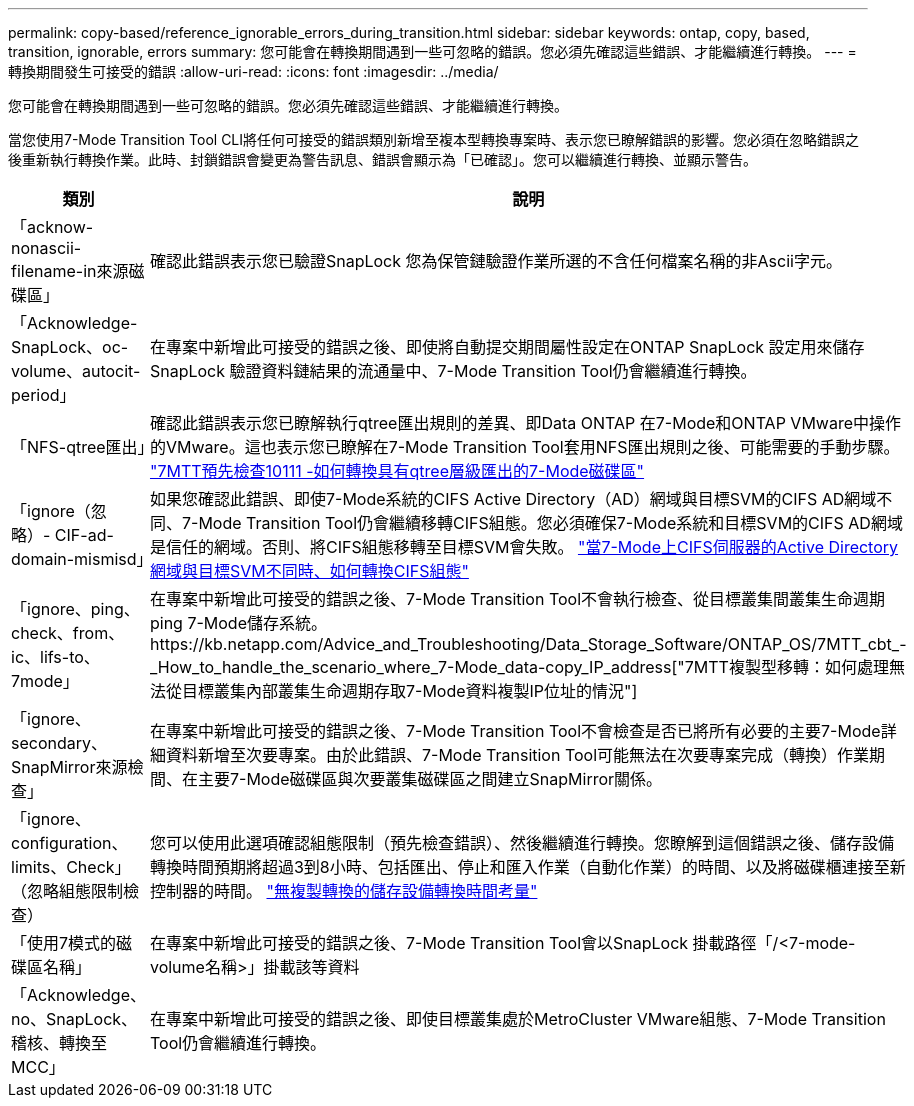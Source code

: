 ---
permalink: copy-based/reference_ignorable_errors_during_transition.html 
sidebar: sidebar 
keywords: ontap, copy, based, transition, ignorable, errors 
summary: 您可能會在轉換期間遇到一些可忽略的錯誤。您必須先確認這些錯誤、才能繼續進行轉換。 
---
= 轉換期間發生可接受的錯誤
:allow-uri-read: 
:icons: font
:imagesdir: ../media/


[role="lead"]
您可能會在轉換期間遇到一些可忽略的錯誤。您必須先確認這些錯誤、才能繼續進行轉換。

當您使用7-Mode Transition Tool CLI將任何可接受的錯誤類別新增至複本型轉換專案時、表示您已瞭解錯誤的影響。您必須在忽略錯誤之後重新執行轉換作業。此時、封鎖錯誤會變更為警告訊息、錯誤會顯示為「已確認」。您可以繼續進行轉換、並顯示警告。

|===
| 類別 | 說明 


 a| 
「acknow-nonascii-filename-in來源磁碟區」
 a| 
確認此錯誤表示您已驗證SnapLock 您為保管鏈驗證作業所選的不含任何檔案名稱的非Ascii字元。



 a| 
「Acknowledge-SnapLock、oc-volume、autocit-period」
 a| 
在專案中新增此可接受的錯誤之後、即使將自動提交期間屬性設定在ONTAP SnapLock 設定用來儲存SnapLock 驗證資料鏈結果的流通量中、7-Mode Transition Tool仍會繼續進行轉換。



 a| 
「NFS-qtree匯出」
 a| 
確認此錯誤表示您已瞭解執行qtree匯出規則的差異、即Data ONTAP 在7-Mode和ONTAP VMware中操作的VMware。這也表示您已瞭解在7-Mode Transition Tool套用NFS匯出規則之後、可能需要的手動步驟。 https://kb.netapp.com/Advice_and_Troubleshooting/Data_Storage_Software/ONTAP_OS/7MTT_Precheck_10111_-_How_to_transition_7-Mode_volumes_that_have_qtree_level_exports["7MTT預先檢查10111 -如何轉換具有qtree層級匯出的7-Mode磁碟區"]



 a| 
「ignore（忽略）- CIF-ad-domain-mismisd」
 a| 
如果您確認此錯誤、即使7-Mode系統的CIFS Active Directory（AD）網域與目標SVM的CIFS AD網域不同、7-Mode Transition Tool仍會繼續移轉CIFS組態。您必須確保7-Mode系統和目標SVM的CIFS AD網域是信任的網域。否則、將CIFS組態移轉至目標SVM會失敗。 https://kb.netapp.com/Advice_and_Troubleshooting/Data_Storage_Software/ONTAP_OS/How_to_transition_CIFS_configurations_when_Active_Directory_Domain_of_CIFS_server_on_7-Mode_and_target_SVM_are_different["當7-Mode上CIFS伺服器的Active Directory網域與目標SVM不同時、如何轉換CIFS組態"]



 a| 
「ignore、ping、check、from、ic、lifs-to、7mode」
 a| 
在專案中新增此可接受的錯誤之後、7-Mode Transition Tool不會執行檢查、從目標叢集間叢集生命週期ping 7-Mode儲存系統。https://kb.netapp.com/Advice_and_Troubleshooting/Data_Storage_Software/ONTAP_OS/7MTT_cbt_-_How_to_handle_the_scenario_where_7-Mode_data-copy_IP_address["7MTT複製型移轉：如何處理無法從目標叢集內部叢集生命週期存取7-Mode資料複製IP位址的情況"]



 a| 
「ignore、secondary、SnapMirror來源檢查」
 a| 
在專案中新增此可接受的錯誤之後、7-Mode Transition Tool不會檢查是否已將所有必要的主要7-Mode詳細資料新增至次要專案。由於此錯誤、7-Mode Transition Tool可能無法在次要專案完成（轉換）作業期間、在主要7-Mode磁碟區與次要叢集磁碟區之間建立SnapMirror關係。



 a| 
「ignore、configuration、limits、Check」（忽略組態限制檢查）
 a| 
您可以使用此選項確認組態限制（預先檢查錯誤）、然後繼續進行轉換。您瞭解到這個錯誤之後、儲存設備轉換時間預期將超過3到8小時、包括匯出、停止和匯入作業（自動化作業）的時間、以及將磁碟櫃連接至新控制器的時間。 https://kb.netapp.com/Advice_and_Troubleshooting/Data_Storage_Software/ONTAP_OS/Storage_cutover_time_considerations_for_Copy-Free_Transition["無複製轉換的儲存設備轉換時間考量"]



 a| 
「使用7模式的磁碟區名稱」
 a| 
在專案中新增此可接受的錯誤之後、7-Mode Transition Tool會以SnapLock 掛載路徑「/<7-mode-volume名稱>」掛載該等資料



 a| 
「Acknowledge、no、SnapLock、稽核、轉換至MCC」
 a| 
在專案中新增此可接受的錯誤之後、即使目標叢集處於MetroCluster VMware組態、7-Mode Transition Tool仍會繼續進行轉換。

|===